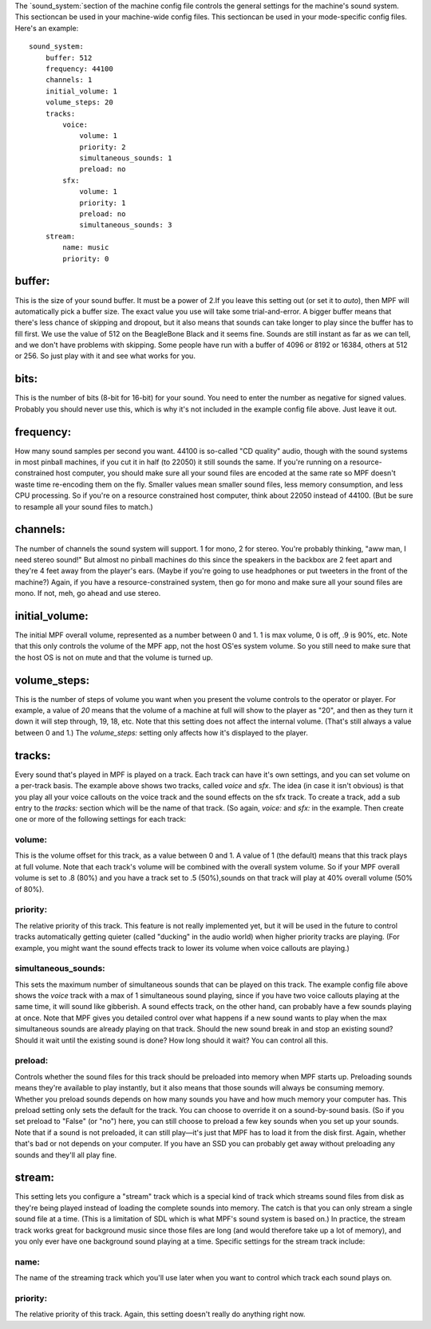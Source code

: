
The `sound_system:`section of the machine config file controls the
general settings for the machine's sound system. This sectioncan be
used in your machine-wide config files. This sectioncan be used in
your mode-specific config files. Here's an example:


::

    
    sound_system:
        buffer: 512
        frequency: 44100
        channels: 1
        initial_volume: 1
        volume_steps: 20
        tracks:
            voice:
                volume: 1
                priority: 2
                simultaneous_sounds: 1
                preload: no
            sfx:
                volume: 1
                priority: 1
                preload: no
                simultaneous_sounds: 3
        stream:
            name: music
            priority: 0
            
    




buffer:
~~~~~~~

This is the size of your sound buffer. It must be a power of 2.If you
leave this setting out (or set it to `auto`), then MPF will
automatically pick a buffer size. The exact value you use will take
some trial-and-error. A bigger buffer means that there's less chance
of skipping and dropout, but it also means that sounds can take longer
to play since the buffer has to fill first. We use the value of 512 on
the BeagleBone Black and it seems fine. Sounds are still instant as
far as we can tell, and we don't have problems with skipping. Some
people have run with a buffer of 4096 or 8192 or 16384, others at 512
or 256. So just play with it and see what works for you.



bits:
~~~~~

This is the number of bits (8-bit for 16-bit) for your sound. You need
to enter the number as negative for signed values. Probably you should
never use this, which is why it's not included in the example config
file above. Just leave it out.



frequency:
~~~~~~~~~~

How many sound samples per second you want. 44100 is so-called "CD
quality" audio, though with the sound systems in most pinball
machines, if you cut it in half (to 22050) it still sounds the same.
If you're running on a resource-constrained host computer, you should
make sure all your sound files are encoded at the same rate so MPF
doesn't waste time re-encoding them on the fly. Smaller values mean
smaller sound files, less memory consumption, and less CPU processing.
So if you're on a resource constrained host computer, think about
22050 instead of 44100. (But be sure to resample all your sound files
to match.)



channels:
~~~~~~~~~

The number of channels the sound system will support. 1 for mono, 2
for stereo. You're probably thinking, "aww man, I need stereo sound!"
But almost no pinball machines do this since the speakers in the
backbox are 2 feet apart and they're 4 feet away from the player's
ears. (Maybe if you're going to use headphones or put tweeters in the
front of the machine?) Again, if you have a resource-constrained
system, then go for mono and make sure all your sound files are mono.
If not, meh, go ahead and use stereo.



initial_volume:
~~~~~~~~~~~~~~~

The initial MPF overall volume, represented as a number between 0 and
1. 1 is max volume, 0 is off, .9 is 90%, etc. Note that this only
controls the volume of the MPF app, not the host OS'es system volume.
So you still need to make sure that the host OS is not on mute and
that the volume is turned up.



volume_steps:
~~~~~~~~~~~~~

This is the number of steps of volume you want when you present the
volume controls to the operator or player. For example, a value of
`20` means that the volume of a machine at full will show to the
player as "20", and then as they turn it down it will step through,
19, 18, etc. Note that this setting does not affect the internal
volume. (That's still always a value between 0 and 1.) The
`volume_steps:` setting only affects how it's displayed to the player.



tracks:
~~~~~~~

Every sound that's played in MPF is played on a track. Each track can
have it's own settings, and you can set volume on a per-track basis.
The example above shows two tracks, called *voice* and *sfx*. The idea
(in case it isn't obvious) is that you play all your voice callouts on
the voice track and the sound effects on the sfx track. To create a
track, add a sub entry to the `tracks:` section which will be the name
of that track. (So again, `voice:` and `sfx:` in the example. Then
create one or more of the following settings for each track:



volume:
```````

This is the volume offset for this track, as a value between 0 and 1.
A value of 1 (the default) means that this track plays at full volume.
Note that each track's volume will be combined with the overall system
volume. So if your MPF overall volume is set to .8 (80%) and you have
a track set to .5 (50%),sounds on that track will play at 40% overall
volume (50% of 80%).



priority:
`````````

The relative priority of this track. This feature is not really
implemented yet, but it will be used in the future to control tracks
automatically getting quieter (called "ducking" in the audio world)
when higher priority tracks are playing. (For example, you might want
the sound effects track to lower its volume when voice callouts are
playing.)



simultaneous_sounds:
````````````````````

This sets the maximum number of simultaneous sounds that can be played
on this track. The example config file above shows the *voice* track
with a max of 1 simultaneous sound playing, since if you have two
voice callouts playing at the same time, it will sound like gibberish.
A sound effects track, on the other hand, can probably have a few
sounds playing at once. Note that MPF gives you detailed control over
what happens if a new sound wants to play when the max simultaneous
sounds are already playing on that track. Should the new sound break
in and stop an existing sound? Should it wait until the existing sound
is done? How long should it wait? You can control all this.



preload:
````````

Controls whether the sound files for this track should be preloaded
into memory when MPF starts up. Preloading sounds means they're
available to play instantly, but it also means that those sounds will
always be consuming memory. Whether you preload sounds depends on how
many sounds you have and how much memory your computer has. This
preload setting only sets the default for the track. You can choose to
override it on a sound-by-sound basis. (So if you set preload to
"False" (or "no") here, you can still choose to preload a few key
sounds when you set up your sounds. Note that if a sound is not
preloaded, it can still play—it's just that MPF has to load it from
the disk first. Again, whether that's bad or not depends on your
computer. If you have an SSD you can probably get away without
preloading any sounds and they'll all play fine.



stream:
~~~~~~~

This setting lets you configure a "stream" track which is a special
kind of track which streams sound files from disk as they're being
played instead of loading the complete sounds into memory. The catch
is that you can only stream a single sound file at a time. (This is a
limitation of SDL which is what MPF's sound system is based on.) In
practice, the stream track works great for background music since
those files are long (and would therefore take up a lot of memory),
and you only ever have one background sound playing at a time.
Specific settings for the stream track include:



name:
`````

The name of the streaming track which you'll use later when you want
to control which track each sound plays on.



priority:
`````````

The relative priority of this track. Again, this setting doesn't
really do anything right now.



